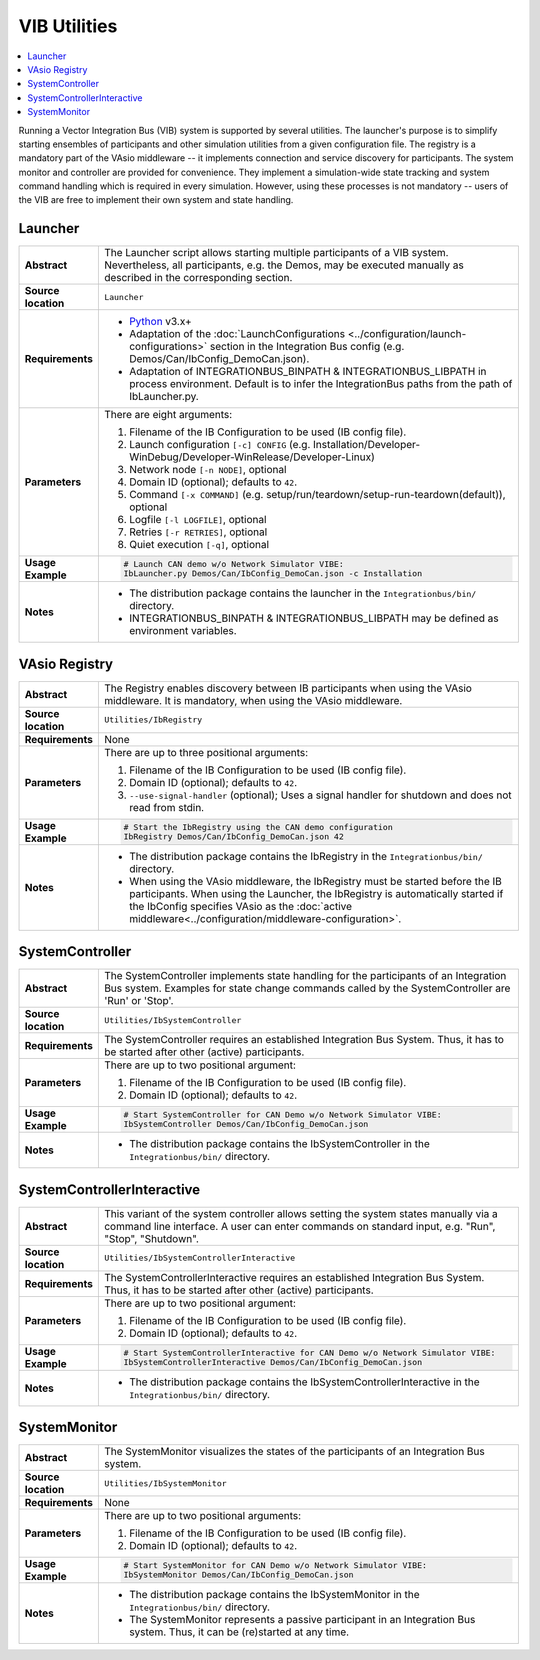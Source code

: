 ==============
VIB Utilities
==============

.. contents::
   :local:
   :depth: 1

Running a Vector Integration Bus (VIB) system is supported by several utilities.
The launcher's purpose is to simplify starting ensembles  of participants
and other simulation utilities from a given configuration file.
The registry is a mandatory part of the VAsio middleware -- it implements
connection and service discovery for participants.
The system monitor and controller are provided for convenience. They implement
a simulation-wide state tracking and system command handling which is required
in every simulation. However, using these processes is not mandatory -- users
of the VIB are free to implement their own system and state handling.

.. _sec:util-launcher:

Launcher
~~~~~~~~

.. list-table::
   :widths: 17 205
   :stub-columns: 1

   *  -  Abstract
      -  The Launcher script allows starting multiple participants of a
         VIB system.
         Nevertheless, all participants, e.g. the Demos, may be executed
         manually as described in the corresponding section.
   *  -  Source location
      -  ``Launcher``
   *  -  Requirements
      -  * `Python <https://www.python.org/downloads/>`_  v3.x+
         * Adaptation of the :doc:`LaunchConfigurations <../configuration/launch-configurations>` section in the
           Integration Bus config (e.g. Demos/Can/IbConfig_DemoCan.json).
         * Adaptation of INTEGRATIONBUS_BINPATH & INTEGRATIONBUS_LIBPATH
           in process environment. Default is to
           infer the IntegrationBus paths from the path of IbLauncher.py.
   *  -  Parameters
      -  There are eight arguments:

         #. Filename of the IB Configuration to be used (IB config file).
         #. Launch configuration ``[-c] CONFIG`` (e.g. Installation/Developer-WinDebug/Developer-WinRelease/Developer-Linux)
         #. Network node ``[-n NODE]``, optional
         #. Domain ID (optional); defaults to ``42``.
         #. Command ``[-x COMMAND]`` (e.g. setup/run/teardown/setup-run-teardown(default)), optional
         #. Logfile ``[-l LOGFILE]``, optional
         #. Retries ``[-r RETRIES]``, optional
         #. Quiet execution ``[-q]``, optional
   *  -  Usage Example
      -  .. code-block:: powershell

            # Launch CAN demo w/o Network Simulator VIBE:
            IbLauncher.py Demos/Can/IbConfig_DemoCan.json -c Installation

   *  -  Notes
      -  * The distribution package contains the launcher in the
           ``Integrationbus/bin/`` directory.
         * INTEGRATIONBUS_BINPATH & INTEGRATIONBUS_LIBPATH may be defined
           as environment variables.


.. _sec:util-registry:

VAsio Registry
~~~~~~~~~~~~~~

.. list-table::
   :widths: 17 205
   :stub-columns: 1

   *  - Abstract
      - The Registry enables discovery between IB participants when using the
        VAsio middleware. It is mandatory, when using the VAsio middleware.

   *  - Source location
      - ``Utilities/IbRegistry``
   *  - Requirements
      - None
   *  - Parameters
      - There are up to three positional arguments:

        #. Filename of the IB Configuration to be used (IB config file).
        #. Domain ID (optional); defaults to ``42``.
        #. ``--use-signal-handler`` (optional); Uses a signal handler for shutdown and does not read from stdin.

   *  - Usage Example
      - .. code-block:: powershell

            # Start the IbRegistry using the CAN demo configuration
            IbRegistry Demos/Can/IbConfig_DemoCan.json 42

   *  - Notes
      -  * The distribution package contains the IbRegistry in the
           ``Integrationbus/bin/`` directory.
         * When using the VAsio middleware, the IbRegistry must be started
           before the IB participants. When using the Launcher, the IbRegistry
           is automatically started if the IbConfig specifies VAsio as the
           :doc:`active middleware<../configuration/middleware-configuration>`.

.. _sec:util-system-controller:

SystemController
~~~~~~~~~~~~~~~~

.. list-table::
   :widths: 17 205
   :stub-columns: 1

   *  -  Abstract
      -  The SystemController implements state handling for the participants of
         an Integration Bus system.
         Examples for state change commands called by the SystemController are
         'Run' or 'Stop'.
   *  -  Source location
      -  ``Utilities/IbSystemController``
   *  -  Requirements
      -  The SystemController requires an established Integration Bus System.
         Thus, it has to be started after other (active) participants.
   *  -  Parameters
      -  There are up to two positional argument:

         #. Filename of the IB Configuration to be used (IB config file).
         #. Domain ID (optional); defaults to ``42``.
   *  -  Usage Example
      -  .. code-block:: powershell

            # Start SystemController for CAN Demo w/o Network Simulator VIBE:
            IbSystemController Demos/Can/IbConfig_DemoCan.json
   *  -  Notes
      -  * The distribution package contains the IbSystemController in the
           ``Integrationbus/bin/`` directory.



.. _sec:util-system-controller-interactive:

SystemControllerInteractive
~~~~~~~~~~~~~~~~~~~~~~~~~~~

.. list-table::
   :widths: 17 205
   :stub-columns: 1

   *  -  Abstract
      -  This variant of the system controller allows setting the system states
         manually via a command line interface. A user can enter commands on
         standard input, e.g. "Run", "Stop", "Shutdown".
   *  -  Source location
      -  ``Utilities/IbSystemControllerInteractive``
   *  -  Requirements
      -  The SystemControllerInteractive requires an established Integration Bus
         System.
         Thus, it has to be started after other (active) participants.
   *  -  Parameters
      -  There are up to two positional argument:

         #. Filename of the IB Configuration to be used (IB config file).
         #. Domain ID (optional); defaults to ``42``.
   *  -  Usage Example
      -  .. code-block:: powershell

            # Start SystemControllerInteractive for CAN Demo w/o Network Simulator VIBE:
            IbSystemControllerInteractive Demos/Can/IbConfig_DemoCan.json
   *  -  Notes
      -  * The distribution package contains the IbSystemControllerInteractive
           in the ``Integrationbus/bin/`` directory.


.. _sec:util-system-monitor:

SystemMonitor
~~~~~~~~~~~~~

.. list-table::
   :widths: 17 205
   :stub-columns: 1

   *  -  Abstract
      -  The SystemMonitor visualizes the states of the participants of an
         Integration Bus system.
   *  -  Source location
      -  ``Utilities/IbSystemMonitor``
   *  -  Requirements
      -  None
   *  -  Parameters
      -  There are up to two positional arguments:
          
         #. Filename of the IB Configuration to be used (IB config file).
         #. Domain ID (optional); defaults to ``42``.
   *  -  Usage Example
      -  .. code-block:: powershell
            
            # Start SystemMonitor for CAN Demo w/o Network Simulator VIBE:
            IbSystemMonitor Demos/Can/IbConfig_DemoCan.json
   *  -  Notes
      -  * The distribution package contains the IbSystemMonitor in the
           ``Integrationbus/bin/`` directory.
         * The SystemMonitor represents a passive participant in an Integration
           Bus system. Thus, it can be (re)started at any time.

